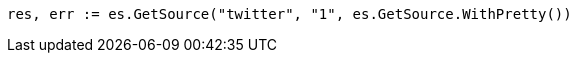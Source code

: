// Generated from docs-get_89a8ac1509936acc272fc2d72907bc45_test.go
//
[source, go]
----
res, err := es.GetSource("twitter", "1", es.GetSource.WithPretty())
----
